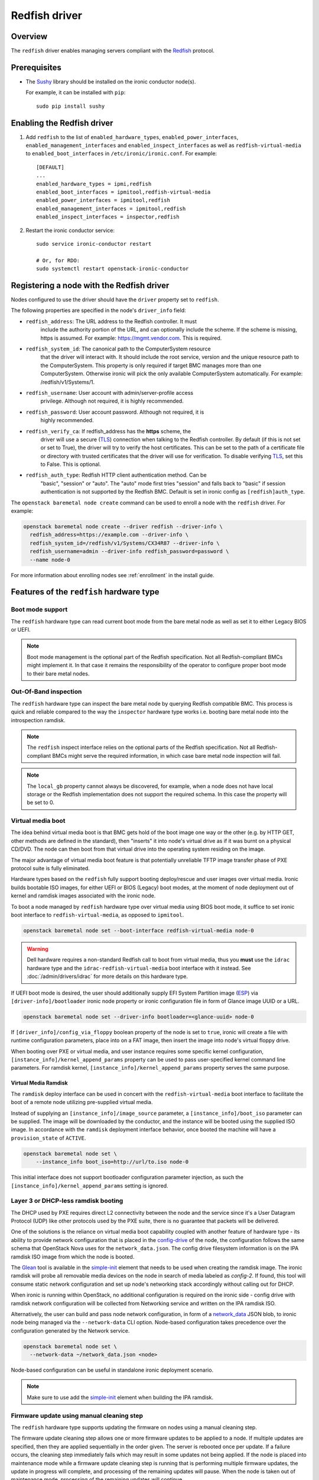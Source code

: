 ==============
Redfish driver
==============

Overview
========

The ``redfish`` driver enables managing servers compliant with the
Redfish_ protocol.

Prerequisites
=============

* The Sushy_ library should be installed on the ironic conductor node(s).

  For example, it can be installed with ``pip``::

      sudo pip install sushy

Enabling the Redfish driver
===========================

#. Add ``redfish`` to the list of ``enabled_hardware_types``,
   ``enabled_power_interfaces``, ``enabled_management_interfaces`` and
   ``enabled_inspect_interfaces`` as well as ``redfish-virtual-media``
   to ``enabled_boot_interfaces`` in ``/etc/ironic/ironic.conf``.
   For example::

    [DEFAULT]
    ...
    enabled_hardware_types = ipmi,redfish
    enabled_boot_interfaces = ipmitool,redfish-virtual-media
    enabled_power_interfaces = ipmitool,redfish
    enabled_management_interfaces = ipmitool,redfish
    enabled_inspect_interfaces = inspector,redfish

#. Restart the ironic conductor service::

    sudo service ironic-conductor restart

    # Or, for RDO:
    sudo systemctl restart openstack-ironic-conductor

Registering a node with the Redfish driver
===========================================

Nodes configured to use the driver should have the ``driver`` property
set to ``redfish``.

The following properties are specified in the node's ``driver_info``
field:

- ``redfish_address``: The URL address to the Redfish controller. It must
                       include the authority portion of the URL, and can
                       optionally include the scheme. If the scheme is
                       missing, https is assumed.
                       For example: https://mgmt.vendor.com. This is required.

- ``redfish_system_id``: The canonical path to the ComputerSystem resource
                         that the driver will interact with. It should include
                         the root service, version and the unique resource
                         path to the ComputerSystem. This property is only
                         required if target BMC manages more than one
                         ComputerSystem. Otherwise ironic will pick the only
                         available ComputerSystem automatically. For
                         example: /redfish/v1/Systems/1.

- ``redfish_username``: User account with admin/server-profile access
                        privilege. Although not required, it is highly
                        recommended.

- ``redfish_password``: User account password. Although not required, it is
                        highly recommended.

- ``redfish_verify_ca``: If redfish_address has the **https** scheme, the
                         driver will use a secure (TLS_) connection when
                         talking to the Redfish controller. By default
                         (if this is not set or set to True), the driver
                         will try to verify the host certificates. This
                         can be set to the path of a certificate file or
                         directory with trusted certificates that the
                         driver will use for verification. To disable
                         verifying TLS_, set this to False. This is optional.

- ``redfish_auth_type``: Redfish HTTP client authentication method. Can be
                         "basic", "session" or "auto".
                         The "auto" mode first tries "session" and falls back
                         to "basic" if session authentication is not supported
                         by the Redfish BMC. Default is set in ironic config
                         as ``[redfish]auth_type``.


The ``openstack baremetal node create`` command can be used to enroll
a node with the ``redfish`` driver. For example:

.. code-block:: bash

  openstack baremetal node create --driver redfish --driver-info \
    redfish_address=https://example.com --driver-info \
    redfish_system_id=/redfish/v1/Systems/CX34R87 --driver-info \
    redfish_username=admin --driver-info redfish_password=password \
    --name node-0

For more information about enrolling nodes see :ref:`enrollment`
in the install guide.

Features of the ``redfish`` hardware type
=========================================

Boot mode support
^^^^^^^^^^^^^^^^^

The ``redfish`` hardware type can read current boot mode from the
bare metal node as well as set it to either Legacy BIOS or UEFI.

.. note::

   Boot mode management is the optional part of the Redfish specification.
   Not all Redfish-compliant BMCs might implement it. In that case
   it remains the responsibility of the operator to configure proper
   boot mode to their bare metal nodes.

Out-Of-Band inspection
^^^^^^^^^^^^^^^^^^^^^^

The ``redfish`` hardware type can inspect the bare metal node by querying
Redfish compatible BMC. This process is quick and reliable compared to the
way the ``inspector`` hardware type works i.e. booting bare metal node
into the introspection ramdisk.

.. note::

   The ``redfish`` inspect interface relies on the optional parts of the
   Redfish specification. Not all Redfish-compliant BMCs might serve the
   required information, in which case bare metal node inspection will fail.

.. note::

   The ``local_gb`` property cannot always be discovered, for example, when a
   node does not have local storage or the Redfish implementation does not
   support the required schema. In this case the property will be set to 0.

Virtual media boot
^^^^^^^^^^^^^^^^^^

The idea behind virtual media boot is that BMC gets hold of the boot image
one way or the other (e.g. by HTTP GET, other methods are defined in the
standard), then "inserts" it into node's virtual drive as if it was burnt
on a physical CD/DVD. The node can then boot from that virtual drive into
the operating system residing on the image.

The major advantage of virtual media boot feature is that potentially
unreliable TFTP image transfer phase of PXE protocol suite is fully
eliminated.

Hardware types based on the ``redfish`` fully support booting deploy/rescue
and user images over virtual media. Ironic builds bootable ISO images, for
either UEFI or BIOS (Legacy) boot modes, at the moment of node deployment out
of kernel and ramdisk images associated with the ironic node.

To boot a node managed by ``redfish`` hardware type over virtual media using
BIOS boot mode, it suffice to set ironic boot interface to
``redfish-virtual-media``, as opposed to ``ipmitool``.

.. code-block:: bash

  openstack baremetal node set --boot-interface redfish-virtual-media node-0

.. warning::
   Dell hardware requires a non-standard Redfish call to boot from virtual
   media, thus you **must** use the ``idrac`` hardware type and the
   ``idrac-redfish-virtual-media`` boot interface with it instead. See
   :doc:`/admin/drivers/idrac` for more details on this hardware type.

If UEFI boot mode is desired, the user should additionally supply EFI
System Partition image (ESP_) via ``[driver-info]/bootloader`` ironic node
property or ironic configuration file in form of Glance image UUID or a URL.

.. code-block:: bash

  openstack baremetal node set --driver-info bootloader=<glance-uuid> node-0

If ``[driver_info]/config_via_floppy`` boolean property of the node is set to
``true``, ironic will create a file with runtime configuration parameters,
place into on a FAT image, then insert the image into node's virtual floppy
drive.

When booting over PXE or virtual media, and user instance requires some
specific kernel configuration, ``[instance_info]/kernel_append_params``
property can be used to pass user-specified kernel command line parameters.
For ramdisk kernel, ``[instance_info]/kernel_append_params`` property serves
the same purpose.

Virtual Media Ramdisk
~~~~~~~~~~~~~~~~~~~~~

The ``ramdisk`` deploy interface can be used in concert with the
``redfish-virtual-media`` boot interface to facilitate the boot of a remote
node utilizing pre-supplied virtual media.

Instead of supplying an ``[instance_info]/image_source`` parameter, a
``[instance_info]/boot_iso`` parameter can be supplied. The image will
be downloaded by the conductor, and the instance will be booted using
the supplied ISO image. In accordance with the ``ramdisk`` deployment
interface behavior, once booted the machine will have a ``provision_state``
of ``ACTIVE``.

.. code-block:: bash

  openstack baremetal node set \
      --instance_info boot_iso=http://url/to.iso node-0

This initial interface does not support bootloader configuration
parameter injection, as such the ``[instance_info]/kernel_append_params``
setting is ignored.


.. _`dhcpless_booting`:

Layer 3 or DHCP-less ramdisk booting
^^^^^^^^^^^^^^^^^^^^^^^^^^^^^^^^^^^^

The DHCP used by PXE requires direct L2 connectivity between the node and the
service since it's a User Datagram Protocol (UDP) like other protocols used by
the PXE suite, there is no guarantee that packets will be delivered.

One of the solutions is the reliance on virtual media boot capability coupled
with another feature of hardware type - its ability to provide
network configuration that is placed in the config-drive_ of the node, the
configuration follows the same schema that OpenStack Nova uses for the
``network_data.json``. The config drive filesystem information is on the IPA
ramdisk ISO image from which the node is booted.

The Glean_ tool is available in the simple-init_ element that needs to be used
when creating the ramdisk image. The ironic ramdisk will probe all removable
media devices on the node in search of media labeled as `config-2`. If found,
this tool will consume static network configuration and set up node's
networking stack accordingly without calling out for DHCP.

When ironic is running within OpenStack, no additional configuration is required
on the ironic side - config drive with ramdisk network configuration will be
collected from Networking service and written on the IPA ramdisk ISO.

Alternatively, the user can build and pass node network configuration, in
form of a network_data_ JSON blob, to ironic node being managed via the
``--network-data`` CLI option. Node-based configuration takes precedence over
the configuration generated by the Network service.

.. code-block:: bash

  openstack baremetal node set \
    --network-data ~/network_data.json <node>

Node-based configuration can be useful in standalone ironic deployment
scenario.

.. note::

  Make sure to use add the simple-init_ element when building the IPA ramdisk.

Firmware update using manual cleaning step
^^^^^^^^^^^^^^^^^^^^^^^^^^^^^^^^^^^^^^^^^^

The ``redfish`` hardware type supports updating the firmware on nodes using a
manual cleaning step.

The firmware update cleaning step allows one or more firmware updates to be
applied to a node. If multiple updates are specified, then they are applied
sequentially in the order given. The server is rebooted once per update.
If a failure occurs, the cleaning step immediately fails which may result
in some updates not being applied. If the node is placed into maintenance
mode while a firmware update cleaning step is running that is performing
multiple firmware updates, the update in progress will complete, and processing
of the remaining updates will pause.  When the node is taken out of maintenance
mode, processing of the remaining updates will continue.

When updating the BMC firmware, the BMC may become unavailable for a period of
time as it resets. In this case, it may be desireable to have the cleaning step
wait after the update has been applied before indicating that the
update was successful. This allows the BMC time to fully reset before further
operations are carried out against it. To cause the cleaning step to wait after
applying an update, an optional ``wait`` argument may be specified in the
firmware image dictionary. The value of this argument indicates the number of
seconds to wait following the update. If the ``wait`` argument is not
specified, then this is equivalent to ``wait 0``, meaning that it will not
wait and immediately proceed with the next firmware update if there is one,
or complete the cleaning step if not.

The ``update_firmware`` cleaning step accepts JSON in the following format::

    [{
        "interface": "management",
        "step": "update_firmware",
        "args": {
            "firmware_images":[
                {
                    "url": "<url_to_firmware_image1>",
                    "wait": <number_of_seconds_to_wait>
                },
                {
                    "url": "<url_to_firmware_image2>"
                },
                ...
            ]
        }
    }]

The different attributes of the ``update_firmware`` cleaning step are as follows:

.. csv-table::
    :header: "Attribute", "Description"
    :widths: 30, 120

    "``interface``", "Interface of the cleaning step.  Must be ``management`` for firmware update"
    "``step``", "Name of cleaning step.  Must be ``update_firmware`` for firmware update"
    "``args``", "Keyword-argument entry (<name>: <value>) being passed to cleaning step"
    "``args.firmware_images``", "Ordered list of dictionaries of firmware images to be applied"

Each firmware image dictionary, is of the form::

    {
      "url": "<URL of firmware image file>",
      "wait": <Optional time in seconds to wait after applying update>
    }

The ``url`` argument in the firmware image dictionary is mandatory, while the
``wait`` argument is optional.


.. note::
   Only ``http`` and ``https`` URLs are currently supported in the ``url``
   argument.

.. note::
   At the present time, targets for the firmware update cannot be specified.
   In testing, the BMC applied the update to all applicable targets on the
   node. It is assumed that the BMC knows what components a given firmware
   image is applicable to.

To perform a firmware update, first download the firmware to a web server that
the BMC has network access to. This could be the ironic conductor web server
or another web server on the BMC network. Using a web browser, curl, or similar
tool on a server that has network access to the BMC, try downloading
the firmware to verify that the URLs are correct and that the web server is
configured properly.

Next, construct the JSON for the firmware update cleaning step to be executed.
When launching the firmware update, the JSON may be specified on the command
line directly or in a file. The following
example shows one cleaning step that installs two firmware updates. The first
updates the BMC firmware followed by a five minute wait to allow the BMC time
to start back up. The second updates the firmware on all applicable NICs.::

    [{
        "interface": "management",
        "step": "update_firmware",
        "args": {
            "firmware_images":[
                {
                    "url": "http://192.0.2.10/BMC_4_22_00_00.EXE",
                    "wait": 300
                },
                {
                    "url": "https://192.0.2.10/NIC_19.0.12_A00.EXE"
                }
            ]
        }
    }]

Finally, launch the firmware update cleaning step against the node. The
following example assumes the above JSON is in a file named
``firmware_update.json``::

    openstack baremetal node clean <ironic_node_uuid> --clean-steps firmware_update.json

In the following example, the JSON is specified directly on the command line::

    openstack baremetal node clean <ironic_node_uuid> --clean-steps '[{"interface": "management", "step": "update_firmware", "args": {"firmware_images":[{"url": "http://192.0.2.10/BMC_4_22_00_00.EXE", "wait": 300}, {"url": "https://192.0.2.10/NIC_19.0.12_A00.EXE"}]}}]'

.. note::
   Firmware updates may take some time to complete. If a firmware update
   cleaning step consistently times out, then consider performing fewer
   firmware updates in the cleaning step or increasing
   ``clean_callback_timeout`` in ironic.conf to increase the timeout value.

.. warning::
   Warning: Removing power from a server while it is in the process of updating
   firmware may result in devices in the server, or the server itself becoming
   inoperable.

.. _Redfish: http://redfish.dmtf.org/
.. _Sushy: https://opendev.org/openstack/sushy
.. _TLS: https://en.wikipedia.org/wiki/Transport_Layer_Security
.. _ESP: https://wiki.ubuntu.com/EFIBootLoaders#Booting_from_EFI
.. _network_data: https://specs.openstack.org/openstack/nova-specs/specs/liberty/implemented/metadata-service-network-info.html
.. _config-drive: https://docs.openstack.org/nova/queens/user/config-drive.html
.. _Glean: https://docs.openstack.org/infra/glean/
.. _simple-init: https://docs.openstack.org/diskimage-builder/latest/elements/simple-init/README.html
